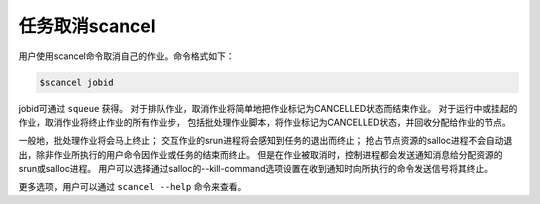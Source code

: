 #################################
任务取消scancel 
#################################


用户使用scancel命令取消自己的作业。命令格式如下：

.. code:: bash

   $scancel jobid

jobid可通过 ``squeue`` 获得。
对于排队作业，取消作业将简单地把作业标记为CANCELLED状态而结束作业。
对于运行中或挂起的作业，取消作业将终止作业的所有作业步，
包括批处理作业脚本，将作业标记为CANCELLED状态，并回收分配给作业的节点。

一般地，批处理作业将会马上终止；
交互作业的srun进程将会感知到任务的退出而终止；
抢占节点资源的salloc进程不会自动退出，除非作业所执行的用户命令因作业或任务的结束而终止。
但是在作业被取消时，控制进程都会发送通知消息给分配资源的srun或salloc进程。
用户可以选择通过salloc的--kill-command选项设置在收到通知时向所执行的命令发送信号将其终止。

更多选项，用户可以通过 ``scancel --help`` 命令来查看。